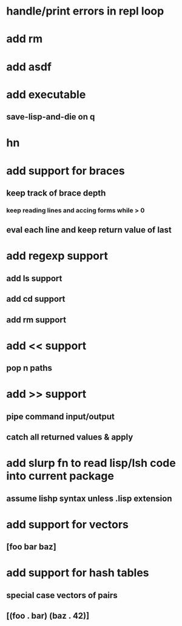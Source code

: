 * handle/print errors in repl loop
* add rm
* add asdf
* add executable
** save-lisp-and-die on q
* hn
* add support for braces
** keep track of brace depth
*** keep reading lines and accing forms while > 0
** eval each line and keep return value of last
* add regexp support
** add ls support
** add cd support
** add rm support
* add << support
** pop n paths
* add >> support
** pipe command input/output
** catch all returned values & apply
* add slurp fn to read lisp/lsh code into current package
** assume lishp syntax unless .lisp extension
* add support for vectors
** [foo bar baz]
* add support for hash tables
** special case vectors of pairs
** [(foo . bar) (baz . 42)]
